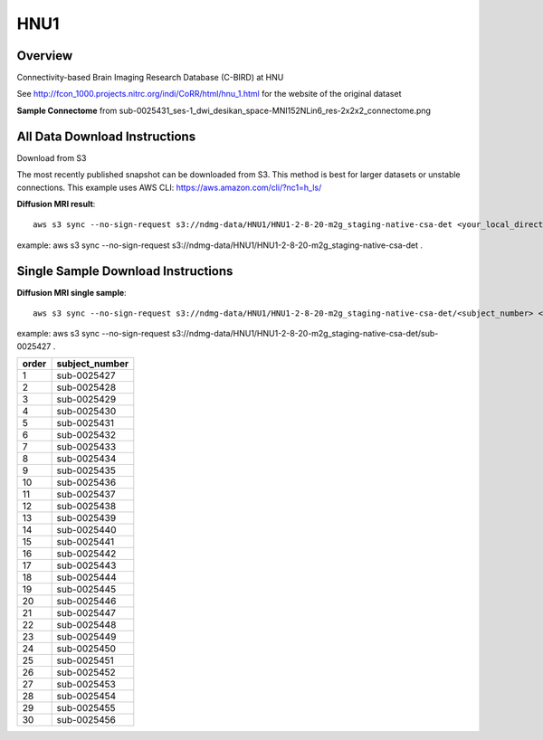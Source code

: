 .. m2g_data documentation master file, created by
   sphinx-quickstart on Tue Mar 10 15:24:51 2020.
   You can adapt this file completely to your liking, but it should at least
   contain the root `toctree` directive.

******************
HNU1
******************



Overview
-----------

Connectivity-based Brain Imaging Research Database (C-BIRD) at HNU

See http://fcon_1000.projects.nitrc.org/indi/CoRR/html/hnu_1.html for the website of the original dataset

**Sample Connectome** from sub-0025431_ses-1_dwi_desikan_space-MNI152NLin6_res-2x2x2_connectome.png


.. image:: ../../_static/connectomic_pic/HUN1-sub-0025431_ses-1_dwi_desikan_space-MNI152NLin6_res-2x2x2_connectome.png
	:width: 400
	:align: center




All Data Download Instructions
-------------------------------------

Download from S3

The most recently published snapshot can be downloaded from S3. This method is best for larger datasets or unstable connections. This example uses AWS CLI: https://aws.amazon.com/cli/?nc1=h_ls/



**Diffusion MRI result**::

	aws s3 sync --no-sign-request s3://ndmg-data/HNU1/HNU1-2-8-20-m2g_staging-native-csa-det <your_local_direction>
	
example: aws s3 sync --no-sign-request s3://ndmg-data/HNU1/HNU1-2-8-20-m2g_staging-native-csa-det .

	
	



Single Sample Download Instructions
----------------------------------------



**Diffusion MRI single sample**::
    
    aws s3 sync --no-sign-request s3://ndmg-data/HNU1/HNU1-2-8-20-m2g_staging-native-csa-det/<subject_number> <your_local_direction>

example: aws s3 sync --no-sign-request s3://ndmg-data/HNU1/HNU1-2-8-20-m2g_staging-native-csa-det/sub-0025427 .

======	==============================
order	subject_number
======	==============================
1    	sub-0025427
2    	sub-0025428
3    	sub-0025429
4    	sub-0025430
5    	sub-0025431
6    	sub-0025432
7    	sub-0025433
8    	sub-0025434
9		sub-0025435
10    	sub-0025436
11    	sub-0025437
12    	sub-0025438
13    	sub-0025439
14    	sub-0025440
15    	sub-0025441
16    	sub-0025442
17    	sub-0025443
18    	sub-0025444
19		sub-0025445
20    	sub-0025446
21    	sub-0025447
22    	sub-0025448
23    	sub-0025449
24    	sub-0025450
25    	sub-0025451
26    	sub-0025452
27    	sub-0025453
28    	sub-0025454
29		sub-0025455
30    	sub-0025456
======	==============================

